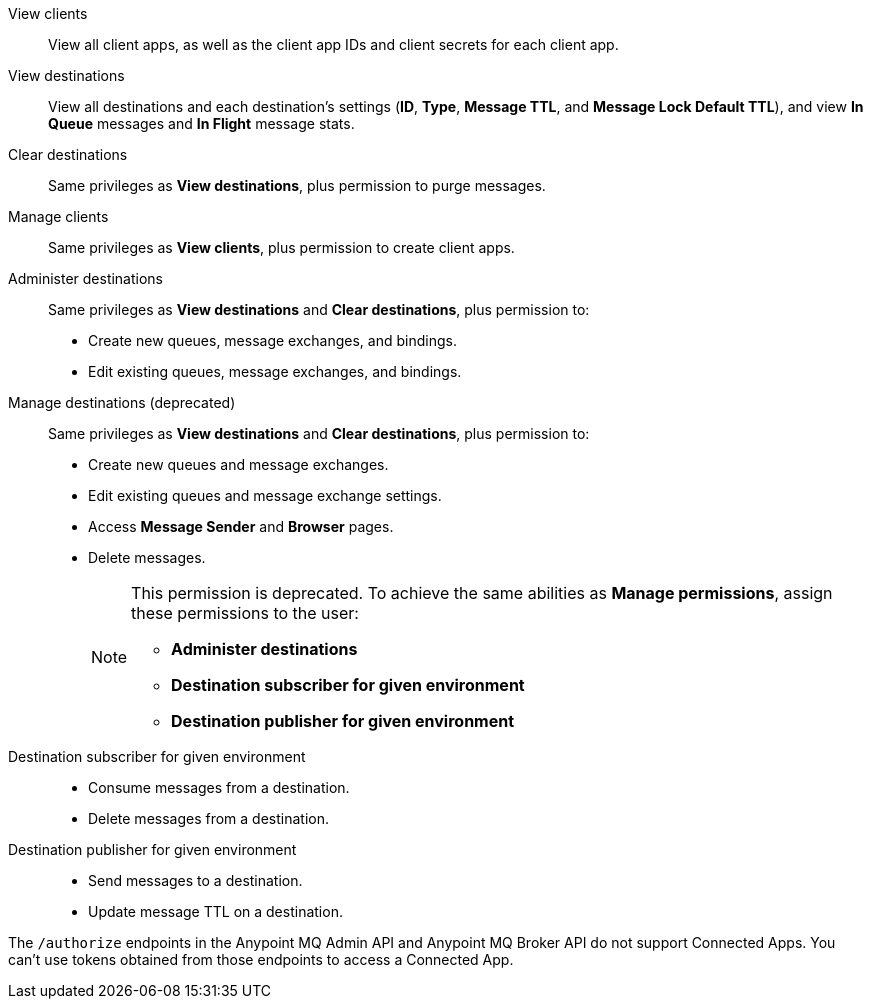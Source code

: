 
// tag::mqPermsScopes[]
View clients::
View all client apps, as well as the client app IDs and client secrets for each client app.
View destinations::
View all destinations and each destination's settings (*ID*, *Type*, *Message TTL*, and *Message Lock Default TTL*), and view *In Queue* messages and *In Flight* message stats.
Clear destinations::
Same privileges as *View destinations*, plus permission to purge messages.
Manage clients::
Same privileges as *View clients*, plus permission to create client apps.
Administer destinations::
Same privileges as *View destinations* and *Clear destinations*, plus permission to:
+
** Create new queues, message exchanges, and bindings.
** Edit existing queues, message exchanges, and bindings.
Manage destinations (deprecated)::
Same privileges as *View destinations* and *Clear destinations*, plus permission to:
+
** Create new queues and message exchanges.
** Edit existing queues and message exchange settings.
** Access *Message Sender* and *Browser* pages.
** Delete messages.
+
[NOTE]
====
This permission is deprecated. 
To achieve the same abilities as *Manage permissions*, assign these permissions to the user:

** *Administer destinations* 
** *Destination subscriber for given environment*
** *Destination publisher for given environment*
====
Destination subscriber for given environment::
+
** Consume messages from a destination.
** Delete messages from a destination.

Destination publisher for given environment::
+
** Send messages to a destination.
** Update message TTL on a destination.
// end::mqPermsScopes[]


// tag::mqConnAppEndpointSupport[]
The `/authorize` endpoints in the Anypoint MQ Admin API and Anypoint MQ Broker API do not support Connected Apps.
You can't use tokens obtained from those endpoints to access a Connected App.
// end::mqConnAppEndpointSupport[]
